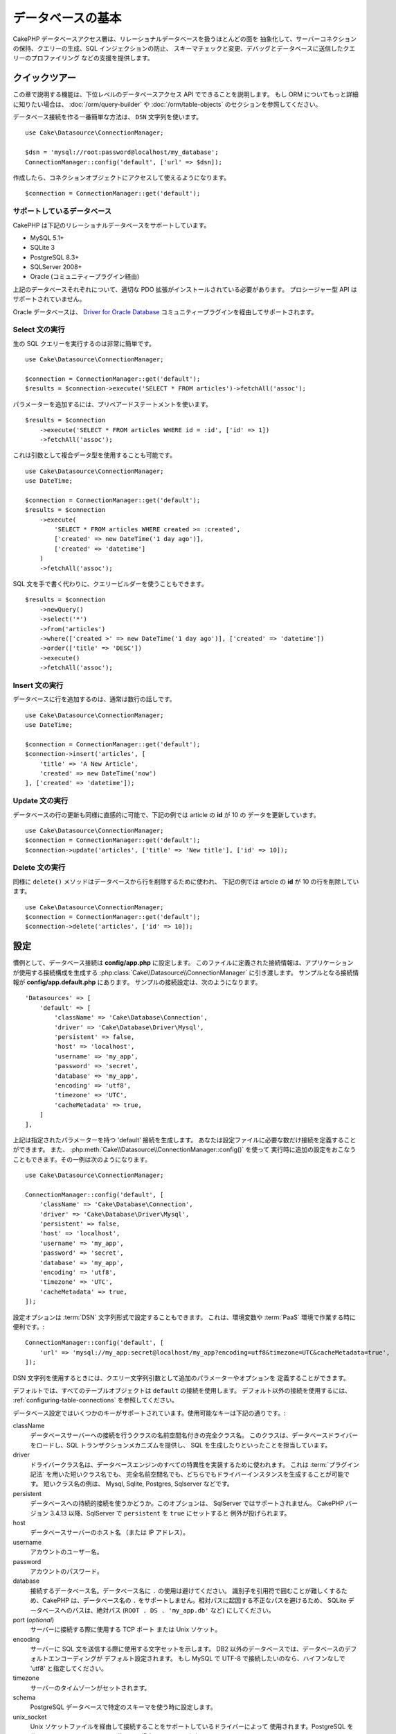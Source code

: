 データベースの基本
###################

CakePHP データベースアクセス層は、リレーショナルデータベースを扱うほとんどの面を
抽象化して、サーバーコネクションの保持、クエリーの生成、SQL インジェクションの防止、
スキーマチェックと変更、デバッグとデータベースに送信したクエリーのプロファイリング
などの支援を提供します。

クイックツアー
===============

この章で説明する機能は、下位レベルのデータベースアクセス API でできることを説明します。
もし ORM についてもっと詳細に知りたい場合は、 :doc:`/orm/query-builder`
や :doc:`/orm/table-objects` のセクションを参照してください。

データベース接続を作る一番簡単な方法は、 ``DSN`` 文字列を使います。 ::

    use Cake\Datasource\ConnectionManager;

    $dsn = 'mysql://root:password@localhost/my_database';
    ConnectionManager::config('default', ['url' => $dsn]);

作成したら、コネクションオブジェクトにアクセスして使えるようになります。 ::

    $connection = ConnectionManager::get('default');

サポートしているデータベース
----------------------------

CakePHP は下記のリレーショナルデータベースをサポートしています。

* MySQL 5.1+
* SQLite 3
* PostgreSQL 8.3+
* SQLServer 2008+
* Oracle (コミュニティープラグイン経由)

上記のデータベースそれぞれについて、適切な PDO 拡張がインストールされている必要があります。
プロシージャー型 API はサポートされていません。

Oracle データベースは、
`Driver for Oracle Database <https://github.com/CakeDC/cakephp-oracle-driver>`_
コミュニティープラグインを経由してサポートされます。

.. _running-select-statements:

Select 文の実行
---------------

生の SQL クエリーを実行するのは非常に簡単です。 ::

    use Cake\Datasource\ConnectionManager;

    $connection = ConnectionManager::get('default');
    $results = $connection->execute('SELECT * FROM articles')->fetchAll('assoc');

パラメーターを追加するには、プリペアードステートメントを使います。 ::

    $results = $connection
        ->execute('SELECT * FROM articles WHERE id = :id', ['id' => 1])
        ->fetchAll('assoc');

これは引数として複合データ型を使用することも可能です。 ::

    use Cake\Datasource\ConnectionManager;
    use DateTime;

    $connection = ConnectionManager::get('default');
    $results = $connection
        ->execute(
            'SELECT * FROM articles WHERE created >= :created',
            ['created' => new DateTime('1 day ago')],
            ['created' => 'datetime']
        )
        ->fetchAll('assoc');

SQL 文を手で書く代わりに、クエリービルダーを使うこともできます。 ::

    $results = $connection
        ->newQuery()
        ->select('*')
        ->from('articles')
        ->where(['created >' => new DateTime('1 day ago')], ['created' => 'datetime'])
        ->order(['title' => 'DESC'])
        ->execute()
        ->fetchAll('assoc');

Insert 文の実行
---------------

データベースに行を追加するのは、通常は数行の話しです。 ::

    use Cake\Datasource\ConnectionManager;
    use DateTime;

    $connection = ConnectionManager::get('default');
    $connection->insert('articles', [
        'title' => 'A New Article',
        'created' => new DateTime('now')
    ], ['created' => 'datetime']);

Update 文の実行
---------------

データベースの行の更新も同様に直感的に可能で、下記の例では article の **id** が 10 の
データを更新しています。 ::

    use Cake\Datasource\ConnectionManager;
    $connection = ConnectionManager::get('default');
    $connection->update('articles', ['title' => 'New title'], ['id' => 10]);

Delete 文の実行
---------------

同様に ``delete()`` メソッドはデータベースから行を削除するために使われ、
下記の例では article の **id** が 10 の行を削除しています。 ::

    use Cake\Datasource\ConnectionManager;
    $connection = ConnectionManager::get('default');
    $connection->delete('articles', ['id' => 10]);

.. _database-configuration:

設定
====

慣例として、データベース接続は **config/app.php** に設定します。
このファイルに定義された接続情報は、アプリケーションが使用する接続構成を生成する
:php:class:`Cake\\Datasource\\ConnectionManager` に引き渡します。
サンプルとなる接続情報が **config/app.default.php** にあります。
サンプルの接続設定は、次のようになります。 ::

    'Datasources' => [
        'default' => [
            'className' => 'Cake\Database\Connection',
            'driver' => 'Cake\Database\Driver\Mysql',
            'persistent' => false,
            'host' => 'localhost',
            'username' => 'my_app',
            'password' => 'secret',
            'database' => 'my_app',
            'encoding' => 'utf8',
            'timezone' => 'UTC',
            'cacheMetadata' => true,
        ]
    ],

上記は指定されたパラメーターを持つ 'default' 接続を生成します。
あなたは設定ファイルに必要な数だけ接続を定義することができます。
また、 :php:meth:`Cake\\Datasource\\ConnectionManager::config()` を使って
実行時に追加の設定をおこなうこともできます。その一例は次のようになります。 ::

    use Cake\Datasource\ConnectionManager;

    ConnectionManager::config('default', [
        'className' => 'Cake\Database\Connection',
        'driver' => 'Cake\Database\Driver\Mysql',
        'persistent' => false,
        'host' => 'localhost',
        'username' => 'my_app',
        'password' => 'secret',
        'database' => 'my_app',
        'encoding' => 'utf8',
        'timezone' => 'UTC',
        'cacheMetadata' => true,
    ]);

設定オプションは :term:`DSN` 文字列形式で設定することもできます。
これは、環境変数や :term:`PaaS` 環境で作業する時に便利です。::

    ConnectionManager::config('default', [
        'url' => 'mysql://my_app:secret@localhost/my_app?encoding=utf8&timezone=UTC&cacheMetadata=true',
    ]);

DSN 文字列を使用するときには、クエリー文字列引数として追加のパラメーターやオプションを
定義することができます。

デフォルトでは、すべてのテーブルオブジェクトは ``default`` の接続を使用します。
デフォルト以外の接続を使用するには、 :ref:`configuring-table-connections` を参照してください。

データベース設定ではいくつかのキーがサポートされています。使用可能なキーは下記の通りです。:

className
    データベースサーバーへの接続を行うクラスの名前空間名付きの完全クラス名。
    このクラスは、データベースドライバーをロードし、SQL トランザクションメカニズムを提供し、
    SQL を生成したりといったことを担当しています。
driver
    ドライバークラス名は、データベースエンジンのすべての特異性を実装するために使われます。
    これは :term:`プラグイン記法` を用いた短いクラス名でも、
    完全名前空間名でも、どちらでもドライバーインスタンスを生成することが可能です。
    短いクラス名の例は、 Mysql, Sqlite, Postgres, Sqlserver などです。
persistent
    データベースへの持続的接続を使うかどうか。このオプションは、 SqlServer ではサポートされません。
    CakePHP バージョン 3.4.13 以降、SqlServer で ``persistent`` を ``true`` にセットすると
    例外が投げられます。
host
    データベースサーバーのホスト名 （または IP アドレス）。
username
    アカウントのユーザー名。
password
    アカウントのパスワード。
database
    接続するデータベース名。データベース名に ``.`` の使用は避けてください。
    識別子を引用符で囲むことが難しくするため、CakePHP は、データベース名の
    ``.`` をサポートしません。相対パスに起因する不正なパスを避けるため、 SQLite
    データベースへのパスは、絶対パス (``ROOT . DS . 'my_app.db'`` など) にしてください。
port (*optional*)
    サーバーに接続する際に使用する TCP ポート または Unix ソケット。
encoding
    サーバーに SQL 文を送信する際に使用する文字セットを示します。
    DB2 以外のデータベースでは、データベースのデフォルトエンコーディングが
    デフォルト設定されます。
    もし MySQL で UTF-8 で接続したいのなら、ハイフンなしで 'utf8' と指定してください。
timezone
    サーバーのタイムゾーンがセットされます。
schema
    PostgreSQL データベースで特定のスキーマを使う時に設定します。
unix_socket
    Unix ソケットファイルを経由して接続することをサポートしているドライバーによって
    使用されます。PostgreSQL を使用していて、Unix ソケットを使用する場合は、
    host を空白のままにします。
ssl_key
    SSL キー・ファイルへのファイルパス。 （MySQL のみでサポートされています）。
ssl_cert
    SSL 証明書ファイルへのファイルパス。 （MySQL のみでサポートされています）。
ssl_ca
    SSL 証明書の認証局へのファイルパス。 （MySQL のみでサポートされています）。
init
    接続が作成されたときに、データベースサーバーに送信されるクエリーのリスト。
log
    クエリーログを有効にするには ``true`` をセットします。
    有効なクエリーで ``debug`` レベルの時に、 ``queriesLog`` スコープでログ出力されます。
quoteIdentifiers
    あなたがテーブルやカラム名に予約語や特殊文字を使用している場合は ``true`` に設定します。
    この設定を有効にすると、SQL を生成する際に :doc:`/orm/query-builder`
    によって引用符で囲まれたクエリーが生成されます。
    これはクエリーを実行する前に横断的に処理を行う必要があるため、パフォーマンスを
    低下させることに注意してください。
flags
    ベースになる PDO のインスタンスに引き継がれる、 PDO 定数の連想配列。
    flags がサポートしている内容については、お使いの PDO ドライバーのマニュアルを
    ご覧ください。
cacheMetadata
    boolean 型の ``true`` か、メタデータを格納するキャッシュ設定の文字列のどちらか。
    メタデータのキャッシュをオフにする事はお勧めしませんし、パフォーマンスがとても
    悪化します。詳細は :ref:`database-metadata-cache` のセクションを
    参照してください。
mask
    生成されたデータベースファイルのパーミッションをセットします。 (SQLite のみでサポートされています)

この時点で、あなたは :doc:`/intro/conventions` を見たいと思うかもしれません。
正しいテーブル名（といくつかのカラムの追加）によって、いくつかの機能を獲得して、
設定を回避することができます。
例えば、もしデータベースのテーブル名が big\_boxes でしたら、 テーブルクラス
BigBoxesTable と、コントローラー BigBoxesController は、全て自動的に一緒に
動作します。
慣例としてデータベースのテーブル名は、例えば bakers, pastry\_stores, savory\_cakes
といった具合に、アンダースコアー区切り・小文字・複数形とします。

.. php:namespace:: Cake\Datasource

コネクションの管理
==================

.. php:class:: ConnectionManager

``ConnectionManager`` クラスは、あなたのアプリケーションがデータベース接続に
アクセスするためのレジストリーとして機能します。
これは他のオブジェクトが既存のコネクションへの参照を取得するための場所を提供します。

コネクションへのアクセス
------------------------

.. php:staticmethod:: get($name)

一度設定した接続は、 :php:meth:`Cake\\Datasource\\ConnectionManager::get()` を
使って取り出すことができます。
このメソッドはすでに確立しているコネクションを返すか、もしまだ接続していないのであれば
ロードして接続してから返します。 ::

    use Cake\Datasource\ConnectionManager;

    $connection = ConnectionManager::get('default');

存在しない接続をロードしようとしたら、例外を throw します。

実行時にコネクションを生成する
------------------------------

``config()`` や ``get()`` を使用して、実行時に設定ファイルに定義されていない
コネクションを生成することができます。 ::

    ConnectionManager::config('my_connection', $config);
    $connection = ConnectionManager::get('my_connection');

コネクション生成時の設定についての詳細は :ref:`database-configuration` を参照してください。

.. _database-data-types:

.. php:namespace:: Cake\Database

データの型
==========

.. php:class:: Type

各ベンダーのデータベースは全て同じデータ型を持つわけではなく、似たようなデータ型が
同じ名前になっているわけでもありませんので、 CakePHP ではデータベース層で使用するために
基本的なデータ型のセットを提供しています。CakePHP がサポートしている型は、

string
    一般的に CHAR または VARCHAR のカラムが指定されます。
    ``fixed`` オプションを使うと、強制的に CHAR カラムとなります。
    SQL Server では、NCHAR と NVARCHAR 型になります。
text
    TEXT 型に変換します。
uuid
    データベースがサポートするなら UUID 型に、さもなければ CHAR(36) に変換します。
integer
    データベースがサポートする INTEGER 型に変換します。現時点では、
    BIT はサポートしていません。
smallinteger
    データベースによって提供される SMALLINT 型に変換します。
tinyinteger
    データベースによって提供される TINYINT 型か SMALLINT 型に変換します。
    MySQL の ``TINYINT(1)`` は、 boolean として扱われます。
biginteger
    データベースによって提供される BIGINT 型に変換します。
float
    データベースに応じて DOUBLE 型か FLOAT 型に変換されます。
    精度（小数点以下桁数）を指定するために ``precision`` オプションを使うことができます。
decimal
    DECIMAL 型に変換されます。 ``length`` と ``precision`` オプションをサポート
    します。
boolean
    BOOLEAN に変換します。MySQL の場合は TINYINT(1) になります。現時点では、
    BIT(1) はサポートしていません。
binary
    データベースによって提供される BLOB 型または BYTEA 型に変換します。
date
    タイムゾーン情報を持たない DATE 型に変換されます。この型の戻り値は、ネイティブな
    ``DateTime`` クラスを拡張した :php:class:`Cake\\I18n\\Date` です。
datetime
    タイムゾーン情報を持たない DATETIME 型に変換されます。
    PostgreSQL と SQL Server では、TIMESTAMP 型に変換されます。
    この型のデフォルトの戻り値は、組込みの ``DateTime`` クラスと
    `Chronos <https://github.com/cakephp/chronos>`_ を拡張した
    :php:class:`Cake\\I18n\\Time` クラスになります。
timestamp
    TIMESTAMP 型に変換します。
time
    全てのデータベースで TIME 型に変換します。
json
    可能であれば、JSON 型に変換し、そうでなければ TEXT 型に変換します。
    'json' 型は 3.3.0 で追加されました。

これらの型は、テストフィクスデャーを使用している時に、CakePHP が提供する
スキーマリフレクション機能とスキーマ生成機能の両方で使用されます。

また、各型は PHP と SQL の表現の変換を行う機能も提供します。
これらのメソッドはクエリー実行時に型のヒントに基づいて呼び出されます。
例えば、 'datetime' という名前の項目なら、入力パラメーターを自動的に ``DateTime`` から
timestamp か 整形した日付文字列に変換します。
同様に 'binary' という名前の項目ならファイルハンドラを受け入れ、データを読み込むときには
ファイルハンドラを生成します。

.. versionchanged:: 3.3.0
    ``json`` 型が追加されました。

.. versionchanged:: 3.5.0
    ``smallinteger`` 型と ``tinyinteger`` 型が追加されました。

.. _adding-custom-database-types:

独自の型を作成する
------------------

.. php:staticmethod:: map($name, $class)

もしあなたが CakePHP に実装されていない、データベース独自の型が必要な場合、
CakePHP の型システムに新たな型を追加することができます。
Type クラスは次のメソッドを実装することが期待されます。

* ``toPHP``: 与えられた値をデータベース型から PHP で等価な値にキャストします。
* ``toDatabase``: 与えられた値を PHP 型からデータベースで受け入れ可能な値にキャストします。
* ``toStatement``: 与えられた値をステートメントの型にキャストします。
* ``marshal``: フラットデータを PHP オブジェクトに変換します。

基本的なインターフェイスを満たす簡単な方法は、 :php:class:`Cake\\Database\\Type` を
拡張することです。例えば、もしあなたが JSON 型を追加したいなら、下記のような型クラスを
作成します。 ::

    // src/Database/Type/JsonType.php の中で

    namespace App\Database\Type;

    use Cake\Database\Driver;
    use Cake\Database\Type;
    use PDO;

    class JsonType extends Type
    {

        public function toPHP($value, Driver $driver)
        {
            if ($value === null) {
                return null;
            }
            return json_decode($value, true);
        }

        public function marshal($value)
        {
            if (is_array($value) || $value === null) {
                return $value;
            }
            return json_decode($value, true);
        }

        public function toDatabase($value, Driver $driver)
        {
            return json_encode($value);
        }

        public function toStatement($value, Driver $driver)
        {
            if ($value === null) {
                return PDO::PARAM_NULL;
            }
            return PDO::PARAM_STR;
        }

    }

デフォルトでは ``toStatement()`` メソッドは新しい型の値を文字列として扱います。
私たちは新しい型を作成したら、型マッピングに追加しなければなりません。
アプリケーションの bootstrap 時に、次の事を行います。 ::

    use Cake\Database\Type;

    Type::map('json', 'App\Database\Type\JsonType');

こうすればスキーマ情報は新しい型で上書きされ、CakePHP のデータベース層は自動的に
JSON データを変換してクエリーを作成します。
あなたは Table の :ref:`_initializeSchema() メソッド <saving-complex-types>` で、
新たに作った型のマッピングをすることができます。 ::

    use Cake\Database\Schema\TableSchema;

    class WidgetsTable extends Table
    {

        protected function _initializeSchema(TableSchema $schema)
        {
            $schema->columnType('widget_prefs', 'json');
            return $schema;
        }

    }

.. _mapping-custom-datatypes-to-sql-expressions:

独自データ型から SQL 表現への変換
--------------------------------------------

前の例は、SQL 文の文字列として表現しやすい 'json' カラム型のための独自データ型に変換します。
複雑な SQL データ型は、SQL クエリーの文字列や整数として表現することはできません。
これらのデータ型を動作させる際、あなたの Type クラスは、
``Cake\Database\Type\ExpressionTypeInterface`` インスタンスを実装する必要があります。
例として、MySQL の ``POINT`` 型データのためのシンプルな Type クラスを作成します。
最初に、PHP の ``POINT`` データを表現するために使用する「値」オブジェクトを定義します。 ::

    // src/Database/Point.php の中で
    namespace App\Database;

    // 値オブジェクトはイミュータブルです。
    class Point
    {
        protected $_lat;
        protected $_long;

        // ファクトリーメソッド
        public static function parse($value)
        {
            // MySQLからWKBデータを解析します。
            $unpacked = unpack('x4/corder/Ltype/dlat/dlong', $value);

            return new static($unpacked['lat'], $unpacked['long']);
        }

        public function __construct($lat, $long)
        {
            $this->_lat = $lat;
            $this->_long = $long;
        }

        public function lat()
        {
            return $this->_lat;
        }

        public function long()
        {
            return $this->_long;
        }
    }

値オブジェクトを作成することで、この値オブジェクトや SQL 表現にデータを変換する
Type クラスが必要になります。 ::

    namespace App\Database\Type;

    use App\Database\Point;
    use Cake\Database\DriverInterface;
    use Cake\Database\Expression\FunctionExpression;
    use Cake\Database\ExpressionInterface;
    use Cake\Database\Type\BaseType;
    use Cake\Database\Type\ExpressionTypeInterface;

    class PointType extends BaseType implements ExpressionTypeInterface
    {
        public function toPHP($value, DriverInterface $d)
        {
            return Point::parse($value);
        }

        public function marshal($value)
        {
            if (is_string($value)) {
                $value = explode(',', $value);
            }
            if (is_array($value)) {
                return new Point($value[0], $value[1]);
            }
            return null;
        }

        public function toExpression($value): ExpressionInterface
        {
            if ($value instanceof Point) {
                return new FunctionExpression(
                    'POINT',
                    [
                        $value->lat(),
                        $value->long()
                    ]
                );
            }
            if (is_array($value)) {
                return new FunctionExpression('POINT', [$value[0], $value[1]]);
            }
            // その他のケースを処理
        }

        public function toDatabase($value, DriverInterface $driver)
        {
            return $value;
        }
    }

上記のクラスは、いくつかの興味深い特徴があります。

* ``toPHP`` メソッドは、SQL クエリーの結果を値オブジェクトにパースします。
* ``marchal`` メソッドは、例えばリクエストデータで与えられたデータから値オブジェクトへ
  変換します。 ``'10.24,12.34`` のような文字列や配列を受け取れるようにしています。
* ``toExpression`` メソッドは、値オブジェクトから同等の SQL 表現へ変換します。
  例えば、結果の SQL は、 ``POINT(10.24, 12.34)`` のようになります。

一度独自の型を作成したら、 :ref:`独自の型をテーブルクラスと関連づける <saving-complex-types>`
必要があります。

.. _immutable-datetime-mapping:

イミュータブル DateTime オブジェクトの有効化
--------------------------------------------

Date/Time オブジェクトは容易に変更されてしまうため、CakePHP はイミュータブルな
オブジェクトを利用できるようなっています。以下の設定は、 あなたのアプリケーションの
**config/bootstrap.php** ファイル内で行うのが最適です。 ::

    Type::build('datetime')->useImmutable();
    Type::build('date')->useImmutable();
    Type::build('time')->useImmutable();
    Type::build('timestamp')->useImmutable();

.. note::
    新しいアプリケーションは、デフォルトでイミュータブルオブジェクトが有効になります。

Connection クラス
=================

.. php:class:: Connection

Connection クラスは、一貫性のある方法でデータベースコネクションと対話するための
シンプルなインターフェイスを提供します。
これはドライバー層への基底インターフェイスであり、クエリーの実行、クエリーのロギング、
トランザクション処理といった機能を提供するためのものです。

.. _database-queries:

クエリーの実行
--------------

.. php:method:: query($sql)

あなたがコネクションオブジェクトを取得したら、恐らく何らかのクエリーを発行したくなるでしょう。
CakePHP のデータベース抽象化レイヤは、PDO とネイティブドライバー上にラッパー機能を提供します。
これらのラッパーは PDO と似たようなインターフェイスを提供します。
クエリーを実行する方法は、あなたが実行したいクエリーと取得したい結果の種類に応じて
いくつかあります。
もっとも基本的な方法は、完全な SQL クエリーの実行を可能にする ``query()`` です。 ::

    $statement = $connection->query('UPDATE articles SET published = 1 WHERE id = 2');

.. php:method:: execute($sql, $params, $types)

``query()`` メソッドは追加パラメーターを受け付けません。もし追加パラメーターが必要なら、
プレースホルダーを使用可能な ``execute()`` メソッドを使用します。 ::

    $statement = $connection->execute(
        'UPDATE articles SET published = ? WHERE id = ?',
        [1, 2]
    );

型に関する情報がない場合は、 ``execute`` は全てのプレースホルダーを文字列とみなします。
もし特定の型にバインドする必要があるなら、クエリーを生成する時に型名を指定することが
できます。 ::

    $statement = $connection->execute(
        'UPDATE articles SET published_date = ? WHERE id = ?',
        [new DateTime('now'), 2],
        ['date', 'integer']
    );

.. php:method:: newQuery()

これはあなたのアプリケーションで豊富なデータ型を使用し、適切に SQL 文に変換することができます。
クエリーを作成する最後の、そして最も柔軟な方法は、  :doc:`/orm/query-builder` を
使用することです。
この方法では、プラットフォーム固有の SQL を使用することなく、複雑で表現力豊かなクエリーを
構築することができます。 ::

    $query = $connection->newQuery();
    $query->update('articles')
        ->set(['published' => true])
        ->where(['id' => 2]);
    $statement = $query->execute();

クエリービルダーを使用する場合は、 ``execute()`` メソッドを呼ぶまではサーバーに SQL は
送信されず、メソッド呼び出し後に順次処理されます。
最初に送信してから、順次結果セットを作成します。 ::

    $query = $connection->newQuery();
    $query->select('*')
        ->from('articles')
        ->where(['published' => true]);

    foreach ($query as $row) {
        // Do something with the row.
    }

.. note::

    もし :php:class:`Cake\\ORM\\Query` のインスタンスを生成しているのなら、
    SELECT クエリーの結果セットを取得するのに ``all()`` を使用できます。

トランザクションを使う
----------------------

コネクションオブジェクトは、データベーストランザクションを行うためのいくつかの簡単な
方法を提供します。
トランザクション操作の最も基本的な方法は、SQL構文と同じような ``begin()`` ,
``commit()`` , ``rollback()`` を使用するものです。 ::

    $connection->begin();
    $connection->execute('UPDATE articles SET published = ? WHERE id = ?', [true, 2]);
    $connection->execute('UPDATE articles SET published = ? WHERE id = ?', [false, 4]);
    $connection->commit();

.. php:method:: transactional(callable $callback)

このコネクションインスタンスへのインターフェースに加えて、さらに begin/commit/rollback を
簡単にハンドリングする ``transactional()`` メソッドが提供されています。 ::

    $connection->transactional(function ($connection) {
        $connection->execute('UPDATE articles SET published = ? WHERE id = ?', [true, 2]);
        $connection->execute('UPDATE articles SET published = ? WHERE id = ?', [false, 4]);
    });

基本的なクエリーに加えて、 :doc:`/orm/query-builder` または :doc:`/orm/table-objects` の
いずれかを使用してより複雑なクエリーを実行することができます。
トランザクションメソッドは下記のことを実行します。

- ``begin`` を呼び出します。
- 引数で渡されたクロージャーを実行します。
- もしクロージャー内で例外が発生したら、ロールバックを発行して例外を再度 throw します。
- クロージャーが ``false`` を返したら、ロールバックを発行して false を返します。
- クロージャーが正常終了したら、トランザクションをコミットします。

ステートメントとの対話
======================

基底レベルのデータベース API を使用していると、ステートメントオブジェクトが
よく出てきます。
これらのオブジェクトで、ドライバーから基になるプリペアードステートメントを操作できるように
なります。
クエリーオブジェクトを生成し実行するか ``execute()`` を実行した後、あなたは
``StatementDecorator`` インスタンスを持つ事になります。
これはベースとなる基本的なステートメントオブジェクトをラップして、追加の機能を
提供します。

ステートメントを準備する
------------------------

あなたは ``execute()`` か ``prepare()`` でステートメントオブジェクトを生成できます。
``execute()`` メソッドは引き継いだ値をバインドしたステートメントを返します。
それに対して ``prepare()`` は不完全なステートメントを返します。 ::

    // execute は指定された値でバインドして SQL ステートメントを実行します。
    $statement = $connection->execute(
        'SELECT * FROM articles WHERE published = ?',
        [true]
    );

    // prepare はプレースホルダーのための準備をします。
    // 実行する前にパラメーターをバインドする必要があります。
    $statement = $connection->prepare('SELECT * FROM articles WHERE published = ?');

SQL 文を準備したら、あなたは追加のデータをバインドし、それを実行することができます。

.. _database-basics-binding-values:

値をバインドする
----------------

プリペアードステートメントを作成したら、追加のデータをバインドする必要があります。
あなたは ``bind()`` メソッドを使って一度に複数の値をバインドする事も、
``bindValue`` を使って１項目ずつバインドする事もできます。 ::

    $statement = $connection->prepare(
        'SELECT * FROM articles WHERE published = ? AND created > ?'
    );

    // 複数項目のバインド
    $statement->bind(
        [true, new DateTime('2013-01-01')],
        ['boolean', 'date']
    );

    // １項目ずつのバインド
    $statement->bindValue(1, true, 'boolean');
    $statement->bindValue(2, new DateTime('2013-01-01'), 'date');

ステートメントを作成する時には、項目の通し番号ではなく、項目名の配列をキーに
使用することもできます。 ::

    $statement = $connection->prepare(
        'SELECT * FROM articles WHERE published = :published AND created > :created'
    );

    // 複数項目のバインド
    $statement->bind(
        ['published' => true, 'created' => new DateTime('2013-01-01')],
        ['published' => 'boolean', 'created' => 'date']
    );

    // １項目ずつのバインド
    $statement->bindValue('published', true, 'boolean');
    $statement->bindValue('created', new DateTime('2013-01-01'), 'date');

.. warning::

    同じステートメント内で、項目の通し番号と項目名のキーを混在させることはできません。

実行と結果行の取得
------------------

プリペアードステートメントを作成してデータをバインドしたら、実行して行フェッチすることが
できます。
ステートメントは ``execute()`` メソッドで実行します。
一度実行したら、結果は ``fetch()`` か ``fetchAll()`` を使ってフェッチします。 ::

    $statement->execute();

    // １行読み込む
    $row = $statement->fetch('assoc');

    // 全行を読み込む
    $rows = $statement->fetchAll('assoc');

    // 全行読み込んだ結果を順次処理する
    foreach ($statement as $row) {
        // Do work
    }

.. note::

    読み込んだフェッチする時には、２つのモードを使用することができます。
    結果配列のキーを項目の通番にする場合 (num) と、項目名をキーにする場合 (assoc) です。

行数を取得する
--------------

ステートメントを実行したら、下記のように対象行数を取得することができます。 ::

    $rowCount = count($statement);
    $rowCount = $statement->rowCount();

エラーコードをチェックする
---------------------------

あなたのクエリーが成功しなかった場合は、エラー関連情報を ``errorCode()`` と ``errorInfo()``
メソッドによって取得することができます。
このメソッドは PDO で提供されているものと同じように動作します。 ::

    $code = $statement->errorCode();
    $info = $statement->errorInfo();

.. todo::
    Possibly document CallbackStatement and BufferedStatement

.. _database-query-logging:

クエリーロギング
================

あなたのコネクションを設定する時に、 ``log`` オプションに ``true`` をセットすると
クエリーのログを有効にすることができます。
また、 ``logQueries`` を使って実行中にクエリーログを切り替えることができます。 ::

    // クエリーログを有効
    $connection->logQueries(true);

    // クエリーログを停止
    $connection->logQueries(false);

クエリーログを有効にしていると、 'debug' レベルで 'queriesLog' スコープで
:php:class:`Cake\\Log\\Log` にクエリーをログ出力します。
あなたはこのレベル・スコープを出力するようにログ設定をする必要があります。
``stderr`` にログ出力するのはユニットテストの時に便利で、files/syslog に出力するのは
Web リクエストの時に便利です。 ::

    use Cake\Log\Log;

    // Console logging
    Log::config('queries', [
        'className' => 'Console',
        'stream' => 'php://stderr',
        'scopes' => ['queriesLog']
    ]);

    // File logging
    Log::config('queries', [
        'className' => 'File',
        'path' => LOGS,
        'file' => 'queries.log',
        'scopes' => ['queriesLog']
    ]);

.. note::

    クエリーログは、デバッグまたは開発用途での利用を想定しています。
    アプリケーションのパフォーマンスに悪影響を及ぼしますので、公開サイトでは
    利用すべきではありません。

.. _identifier-quoting:

引用識別子
==========

デフォルトの CakePHP では、生成される SQL 文は引用符で囲まれて **いません** 。
その理由は、引用識別子はいくつかの問題があるためです。

* パフォーマンスへの負荷 - 引用符を使うと、使わない時よりずっと遅く、複雑になります。
* ほとんどの場合に不要 - CakePHP の規約に従う新しいデータベースでは、引用符で囲む必要はありません。

もしあなたが引用符が必要な古いスキーマを使用しているなら、
:ref:`データベースの設定 <database-configuration>` で ``quoteIdentifiers`` を設定すると
引用符を使うことができます。
また、実行時にこの機能を有効にすることもできます。 ::

    $connection->getDriver()->enableAutoQuoting();

有効にすると、引用識別子は 全ての識別子を ``IdentifierExpression`` オブジェクトに
変換するトラバーサルが発生する原因になります。

.. note::

    QueryExpression オブジェクトに含まれる SQL スニペットは変換されません。

.. _database-metadata-cache:

メタデータ・キャッシング
========================

CakePHP の ORM は、あなたのアプリケーションのスキーマ、インデックス、外部キーを
決定するために、データベースリフレクションを使用します。
このメタデータは頻繁に変更され、アクセスにコストがかかるため、一般的にキャッシュされます。
デフォルトでは、メタデータは ``_cake_model_`` キャッシュ設定に保存されます。
あなたはデータベース設定の ``cacheMetatdata`` オプションを使って
カスタムキャッシュ設定を定義することができます。 ::

    'Datasources' => [
        'default' => [
            // Other keys go here.

            // Use the 'orm_metadata' cache config for metadata.
            'cacheMetadata' => 'orm_metadata',
        ]
    ],

実行時に ``cacheMetadata()`` メソッドを使ってメタデータのキャッシュを
設定することもできます。 ::

    // キャッシュを無効化
    $connection->cacheMetadata(false);

    // キャッシュを有効化
    $connection->cacheMetadata(true);

    // カスタムキャッシュ設定を利用
    $connection->cacheMetadata('orm_metadata');

CakePHP にはメタデータキャッシュを管理するための CLI ツールも同梱しています。
詳細については :doc:`/console-and-shells/schema-cache` を参照してください。

データベースの作成
==================

もし、データベースを選択せずに接続したい場合、データベース名を省略してください。 ::

    $dsn = 'mysql://root:password@localhost/';

これでデータベースの作成や変更のクエリーを実行するためにコネクションオブジェクトが使えます。 ::

    $connection->query("CREATE DATABASE IF NOT EXISTS my_database");

.. note::

    データベースを作成する場合、文字コードや照合順序をセットすることをお勧めします。
    もしこれらの値がなかった場合、データベースはシステムのデフォルト値をセットします。

.. meta::
    :title lang=ja: Database Basics
    :keywords lang=ja: SQL,MySQL,MariaDB,PostGres,Postgres,postgres,PostgreSQL,PostGreSQL,postGreSql,select,insert,update,delete,statement,configuration,connection,database,data,types,custom,,executing,queries,transactions,prepared,statements,binding,fetching,row,count,error,codes,query,logging,identifier,quoting,metadata,caching
